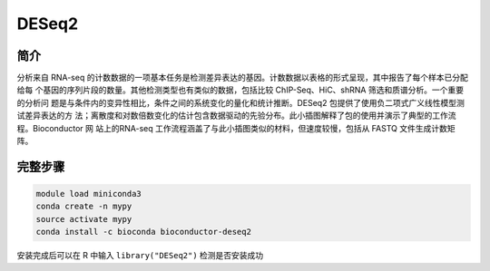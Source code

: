 .. _DESeq2:

DESeq2
=====================

简介
---------------

分析来自 RNA-seq 的计数数据的一项基本任务是检测差异表达的基因。计数数据以表格的形式呈现，其中报告了每个样本已分配给每
个基因的序列片段的数量。其他检测类型也有类似的数据，包括比较 ChIP-Seq、HiC、shRNA 筛选和质谱分析。一个重要的分析问
题是与条件内的变异性相比，条件之间的系统变化的量化和统计推断。DESeq2 包提供了使用负二项式广义线性模型测试差异表达的方
法；离散度和对数倍数变化的估计包含数据驱动的先验分布。此小插图解释了包的使用并演示了典型的工作流程。Bioconductor 网
站上的RNA-seq 工作流程涵盖了与此小插图类似的材料，但速度较慢，包括从 FASTQ 文件生成计数矩阵。


完整步骤
-------------------

.. code:: bash

   module load miniconda3
   conda create -n mypy
   source activate mypy
   conda install -c bioconda bioconductor-deseq2

安装完成后可以在 R 中输入 ``library("DESeq2")`` 检测是否安装成功
